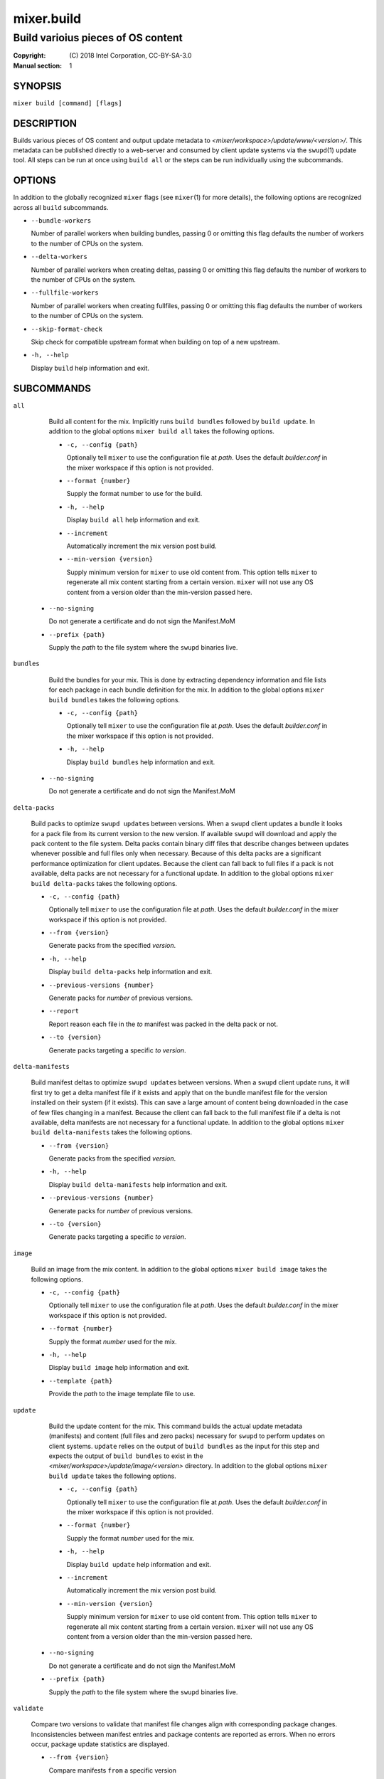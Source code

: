 ===========
mixer.build
===========

-----------------------------------
Build varioius pieces of OS content
-----------------------------------

:Copyright: \(C) 2018 Intel Corporation, CC-BY-SA-3.0
:Manual section: 1


SYNOPSIS
========

``mixer build [command] [flags]``


DESCRIPTION
===========

Builds various pieces of OS content and output update metadata to
`<mixer/workspace>/update/www/<version>/`. This metadata can be published
directly to a web-server and consumed by client update systems via the
``swupd``\(1) update tool. All steps can be run at once using ``build all`` or
the steps can be run individually using the subcommands.


OPTIONS
=======

In addition to the globally recognized ``mixer`` flags (see ``mixer``\(1) for
more details), the following options are recognized across all ``build``
subcommands.

-  ``--bundle-workers``

   Number of parallel workers when building bundles, passing 0 or omitting this
   flag defaults the number of workers to the number of CPUs on the system.

-  ``--delta-workers``

   Number of parallel workers when creating deltas, passing 0 or omitting this
   flag defaults the number of workers to the number of CPUs on the system.

-  ``--fullfile-workers``

   Number of parallel workers when creating fullfiles, passing 0 or omitting this
   flag defaults the number of workers to the number of CPUs on the system.

-  ``--skip-format-check``

   Skip check for compatible upstream format when building on top of a new
   upstream.

-  ``-h, --help``

   Display ``build`` help information and exit.


SUBCOMMANDS
===========

``all``

    Build all content for the mix. Implicitly runs ``build bundles`` followed by
    ``build update``. In addition to the global options ``mixer build all``
    takes the following options.

    - ``-c, --config {path}``

      Optionally tell ``mixer`` to use the configuration file at `path`. Uses
      the default `builder.conf` in the mixer workspace if this option is not
      provided.

    - ``--format {number}``

      Supply the format number to use for the build.

    - ``-h, --help``

      Display ``build all`` help information and exit.

    - ``--increment``

      Automatically increment the mix version post build.

    - ``--min-version {version}``

      Supply minimum version for ``mixer`` to use old content from. This option
      tells ``mixer`` to regenerate all mix content starting from a certain
      version. ``mixer`` will not use any OS content from a version older than
      the min-version passed here.

   - ``--no-signing``

     Do not generate a certificate and do not sign the Manifest.MoM

   - ``--prefix {path}``

     Supply the `path` to the file system where the ``swupd`` binaries live.

``bundles``

    Build the bundles for your mix. This is done by extracting dependency
    information and file lists for each package in each bundle definition for the
    mix. In addition to the global options ``mixer build bundles`` takes the
    following options.

    - ``-c, --config {path}``

      Optionally tell ``mixer`` to use the configuration file at `path`. Uses
      the default `builder.conf` in the mixer workspace if this option is not
      provided.

    - ``-h, --help``

      Display ``build bundles`` help information and exit.

   - ``--no-signing``

     Do not generate a certificate and do not sign the Manifest.MoM

``delta-packs``

    Build packs to optimize ``swupd update``\s between versions. When a
    ``swupd`` client updates a bundle it looks for a pack file from its current
    version to the new version. If available ``swupd`` will download and apply
    the pack content to the file system. Delta packs contain binary diff files
    that describe changes between updates whenever possible and full files only
    when necessary. Because of this delta packs are a significant performance
    optimization for client updates. Because the client can fall back to full
    files if a pack is not available, delta packs are not necessary for a
    functional update. In addition to the global options ``mixer build
    delta-packs`` takes the following options.

    - ``-c, --config {path}``

      Optionally tell ``mixer`` to use the configuration file at `path`. Uses
      the default `builder.conf` in the mixer workspace if this option is not
      provided.

    - ``--from {version}``

      Generate packs from the specified `version`.

    - ``-h, --help``

      Display ``build delta-packs`` help information and exit.

    - ``--previous-versions {number}``

      Generate packs for `number` of previous versions.

    - ``--report``

      Report reason each file in the `to` manifest was packed in the delta pack
      or not.

    - ``--to {version}``

      Generate packs targeting a specific `to` `version`.

``delta-manifests``

    Build manifest deltas to optimize ``swupd update``\s between versions. When a
    ``swupd`` client update runs, it will first try to get a delta manifest file
    if it exists and apply that on the bundle manifest file for the version
    installed on their system (if it exists). This can save a large amount of
    content being downloaded in the case of few files changing in a manifest.
    Because the client can fall back to the full manifest file if a delta is not
    available, delta manifests are not necessary for a functional update. In
    addition to the global options ``mixer build delta-manifests`` takes the
    following options.

    - ``--from {version}``

      Generate packs from the specified `version`.

    - ``-h, --help``

      Display ``build delta-manifests`` help information and exit.

    - ``--previous-versions {number}``

      Generate packs for `number` of previous versions.

    - ``--to {version}``

      Generate packs targeting a specific `to` `version`.

``image``

    Build an image from the mix content. In addition to the global options
    ``mixer build image`` takes the following options.

    - ``-c, --config {path}``

      Optionally tell ``mixer`` to use the configuration file at `path`. Uses
      the default `builder.conf` in the mixer workspace if this option is not
      provided.

    - ``--format {number}``

      Supply the format `number` used for the mix.

    - ``-h, --help``

      Display ``build image`` help information and exit.

    - ``--template {path}``

      Provide the `path` to the image template file to use.

``update``

    Build the update content for the mix. This command builds the actual update
    metadata (manifests) and content (full files and zero packs) necessary for
    ``swupd`` to perform updates on client systems. ``update`` relies on the
    output of ``build bundles`` as the input for this step and expects the
    output of ``build bundles`` to exist in the
    `<mixer/workspace>/update/image/<version>` directory. In addition to the
    global options ``mixer build update`` takes the following options.

    - ``-c, --config {path}``

      Optionally tell ``mixer`` to use the configuration file at `path`. Uses
      the default `builder.conf` in the mixer workspace if this option is not
      provided.

    - ``--format {number}``

      Supply the format `number` used for the mix.

    - ``-h, --help``

      Display ``build update`` help information and exit.

    - ``--increment``

      Automatically increment the mix version post build.

    - ``--min-version {version}``

      Supply minimum version for ``mixer`` to use old content from. This option
      tells ``mixer`` to regenerate all mix content starting from a certain
      version. ``mixer`` will not use any OS content from a version older than
      the min-version passed here.

   - ``--no-signing``

     Do not generate a certificate and do not sign the Manifest.MoM

   - ``--prefix {path}``

     Supply the `path` to the file system where the ``swupd`` binaries live.

``validate``

    Compare two versions to validate that manifest file changes align with corresponding
    package changes. Inconsistencies between manifest entries and package contents are
    reported as errors. When no errors occur, package update statistics are displayed.

    - ``--from {version}``

      Compare manifests ``from`` a specific version

    - ``--to {version}``

      Compare manifests ``to`` a specific version

    - ``--from-repo-url {repo}={URL}``

      Overrides the baseurl value for the provided repo in the DNF config file for the ``from`` version

    - ``--to-repo-url {repo}={URL}``

      Overrides the baseurl value for the provided repo in the DNF config file for the ``to`` version

    - ``--table-width {width}``

      Max width of package statistics table, defaults to terminal width and disabled by negative numbers

    - ``-h, --help``

      Display ``build validate`` help information and exit.


EXIT STATUS
===========

On success, 0 is returned. A non-zero return code indicates a failure.

SEE ALSO
--------

* ``mixer``\(1)
* ``swupd``\(1)
